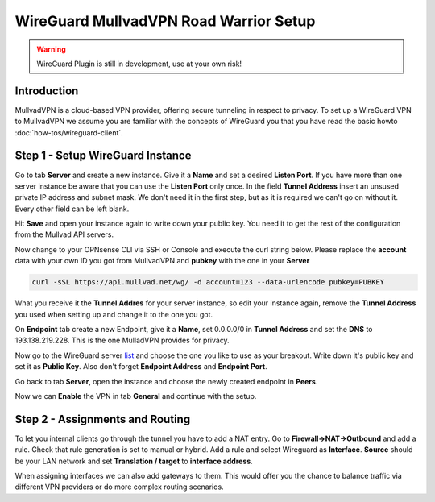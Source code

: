 =======================================
WireGuard MullvadVPN Road Warrior Setup
=======================================

.. Warning::
    WireGuard Plugin is still in development, use at your own risk!
    
------------
Introduction
------------

MullvadVPN is a cloud-based VPN provider, offering secure tunneling in respect to privacy. 
To set up a WireGuard VPN to MullvadVPN we assume you are familiar with the concepts of WireGuard you that
you have read the basic howto :doc:`how-tos/wireguard-client`.

----------------------------------
Step 1 - Setup WireGuard Instance
----------------------------------

Go to tab **Server** and create a new instance. Give it a **Name** and set a desired **Listen Port**. 
If you have more than one server instance be aware that you can use the **Listen Port** only once. In 
the field **Tunnel Address** insert an unsused private IP address and subnet mask. We don't need it in
the first step, but as it is required we can't go on without it. Every other field can be left blank.

Hit **Save** and open your instance again to write down your public key. You need it to get the rest
of the configuration from the Mullvad API servers. 

Now change to your OPNsense CLI via SSH or Console and execute the curl string below. Please replace the
**account** data with your own ID you got from MullvadVPN and **pubkey** with the one in your **Server**

.. code-block:: sh

    curl -sSL https://api.mullvad.net/wg/ -d account=123 --data-urlencode pubkey=PUBKEY
    
What you receive it the **Tunnel Addres** for your server instance, so edit your instance again, remove
the **Tunnel Address** you used when setting up and change it to the one you got.

On **Endpoint** tab create a new Endpoint, give it a **Name**, set 0.0.0.0/0 in **Tunnel Address** and set
the **DNS** to 193.138.219.228. This is the one MulladVPN provides for privacy.

Now go to the WireGuard server list_ and choose the one you like to use as your breakout. Write down it's
public key and set it as **Public Key**. Also don't forget **Endpoint Address** and **Endpoint Port**.

.. _list: https://www.mullvad.net/en/servers/#wireguard

Go back to tab **Server**, open the instance and choose the newly created endpoint in **Peers**.

Now we can **Enable** the VPN in tab **General** and continue with the setup.

--------------------------------
Step 2 - Assignments and Routing
--------------------------------

To let you internal clients go through the tunnel you have to add a NAT entry. Go to 
**Firewall->NAT->Outbound** and add a rule. Check that rule generation is set to manual 
or hybrid. Add a rule and select Wireguard as **Interface**. **Source** should be your
LAN network and set **Translation / target** to **interface address**.

When assigning interfaces we can also add gateways to them. This would  offer you the chance to 
balance traffic via different VPN providers or do more complex routing scenarios. 



